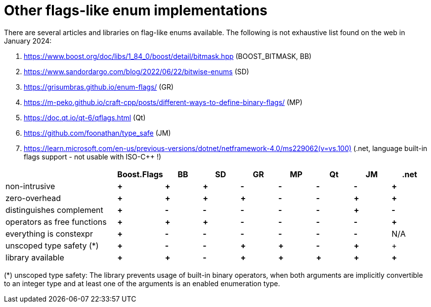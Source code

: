 ////
Copyright 2023 Tobias Loew
Distributed under the Boost Software License, Version 1.0.
http://www.boost.org/LICENSE_1_0.txt
////

:source-highlighter: rouge
:source-language: cpp

[#other_implementations]
# Other flags-like enum implementations
:toc:
:toc-title: 
:idprefix:
// :stem: latexmath



There are several articles and libraries on flag-like enums available. The following is not exhaustive list found on the web in January 2024:

. https://www.boost.org/doc/libs/1_84_0/boost/detail/bitmask.hpp[,window=_blank] (BOOST_BITMASK, BB)
. https://www.sandordargo.com/blog/2022/06/22/bitwise-enums[,window=_blank] (SD)
. https://grisumbras.github.io/enum-flags/[,window=_blank] (GR)
. https://m-peko.github.io/craft-cpp/posts/different-ways-to-define-binary-flags/[,window=_blank] (MP)
. https://doc.qt.io/qt-6/qflags.html[,window=_blank] (Qt)
. https://github.com/foonathan/type_safe[,window=_blank] (JM)
. https://learn.microsoft.com/en-us/previous-versions/dotnet/netframework-4.0/ms229062(v=vs.100)[,window=_blank] (.net, language built-in flags support - not usable with ISO-C++ !)


[%header,cols="3,^1,^1,^1,^1,^1,^1,^1,^1"]
|===
| | Boost.Flags | BB | SD | GR | MP | Qt | JM | .net


| non-intrusive
// Boost.Flags
| *+*
// BOOST_BITMASK
| *+*
// SD
| *+*
//GR
| *-*
//MP
| *-*
//Qt
| *-*
//JM
| *-*
// .net
| *+*


| zero-overhead
// Boost.Flags
| *+*
// BOOST_BITMASK
| *+*
// SD
| *+*
//GR
| *+*
//MP
| *-*
//Qt
| *-*
//JM
| *+*
// .net
| *+*


| distinguishes complement
// Boost.Flags
| *+*
// BOOST_BITMASK
| *-*
// SD
| *-*
//GR
| *-*
//MP
| *-*
//Qt
| *-*
//JM
| *+*
// .net
| *-*


| operators as free functions
// Boost.Flags
| *+*
// BOOST_BITMASK
| *+*
// SD
| *+*
//GR
| *-*
//MP
| *-*
//Qt
| *-*
//JM
| *-*
// .net
| *+*


| everything is constexpr
// Boost.Flags
| *+*
// BOOST_BITMASK
| *-*
// SD
| *-*
//GR
| *-*
//MP
| *-*
//Qt
| *-*
//JM
| *-*
// .net
| N/A


| unscoped type safety (*)
// Boost.Flags
| *+*
// BOOST_BITMASK
| *-*
// SD
| *-*
//GR
| *+*
//MP
| *+*
//Qt
| *-*
//JM
| *+*
// .net
| +


| library available
// Boost.Flags
| *+*
// BOOST_BITMASK
| *+*
// SD
| *-*
//GR
| *+*
//MP
| *+*
//Qt
| *+*
//JM
| *+*
// .net
| *+*



|===

(*) unscoped type safety: The library prevents usage of built-in binary operators, when both arguments are implicitly convertible to an integer type and at least one of the arguments is an enabled enumeration type.

